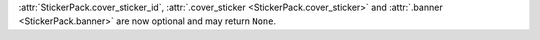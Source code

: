 :attr:`StickerPack.cover_sticker_id`, :attr:`.cover_sticker <StickerPack.cover_sticker>` and :attr:`.banner <StickerPack.banner>` are now optional and may return ``None``.
